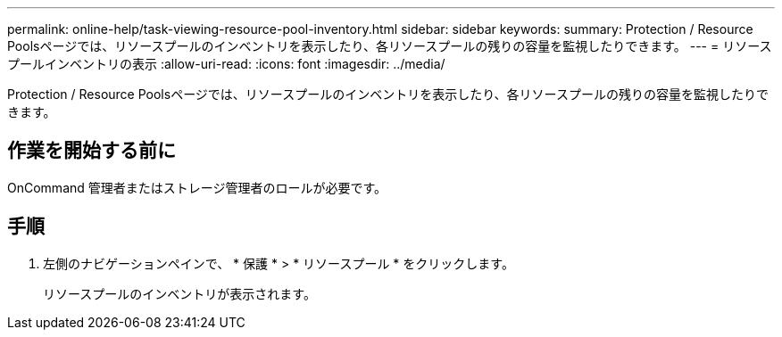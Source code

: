 ---
permalink: online-help/task-viewing-resource-pool-inventory.html 
sidebar: sidebar 
keywords:  
summary: Protection / Resource Poolsページでは、リソースプールのインベントリを表示したり、各リソースプールの残りの容量を監視したりできます。 
---
= リソースプールインベントリの表示
:allow-uri-read: 
:icons: font
:imagesdir: ../media/


[role="lead"]
Protection / Resource Poolsページでは、リソースプールのインベントリを表示したり、各リソースプールの残りの容量を監視したりできます。



== 作業を開始する前に

OnCommand 管理者またはストレージ管理者のロールが必要です。



== 手順

. 左側のナビゲーションペインで、 * 保護 * > * リソースプール * をクリックします。
+
リソースプールのインベントリが表示されます。


